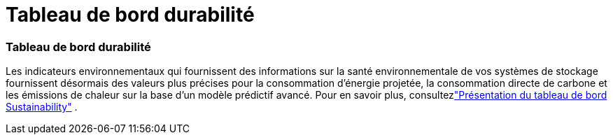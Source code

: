 = Tableau de bord durabilité
:allow-uri-read: 




=== Tableau de bord durabilité

Les indicateurs environnementaux qui fournissent des informations sur la santé environnementale de vos systèmes de stockage fournissent désormais des valeurs plus précises pour la consommation d'énergie projetée, la consommation directe de carbone et les émissions de chaleur sur la base d'un modèle prédictif avancé. Pour en savoir plus, consultezlink:https://docs.netapp.com/us-en/active-iq/sustainability-dashboard-overview.html["Présentation du tableau de bord Sustainability"] .
